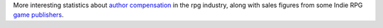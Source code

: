 .. title: RPGs and author compensation
.. slug: 2006-01-16
.. date: 2006-01-16 00:00:00 UTC-05:00
.. tags: old blog,rpg,industry
.. category: oldblog
.. link: 
.. description: 
.. type: text


More interesting statistics about `author compensation
<http://bankuei.blogspot.com/2006/01/cash-money.html>`__ in the rpg
industry, along with sales figures from some Indie RPG `game
<http://anvilwerks.typepad.com/autodidactatlarge/2006/01/q4_anvilwerks_s.html>`__
`publishers <http://lumpley.com/comment.php?entry=149>`__.
